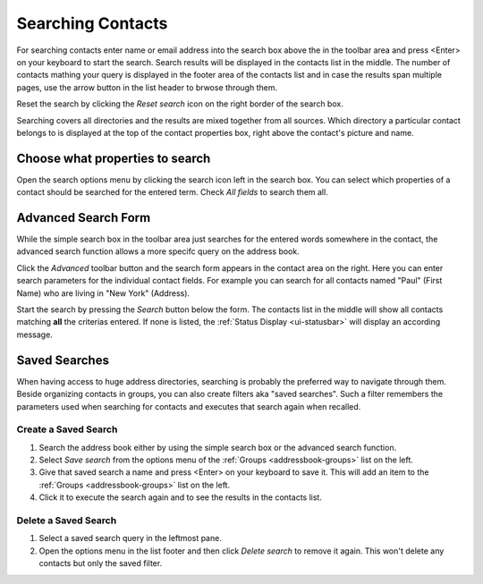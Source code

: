 .. index:: Search
.. _addressbook-searching:

******************
Searching Contacts
******************

For searching contacts enter name or email address into the search box above the in the toolbar area and
press <Enter> on your keyboard to start the search. Search results will be displayed in the contacts list in the middle.
The number of contacts mathing your query is displayed in the footer area of the contacts list and in case the results
span multiple pages, use the arrow button in the list header to brwose through them.

Reset the search by clicking the *Reset search* icon on the right border of the search box.

Searching covers all directories and the results are mixed together from all sources.
Which directory a particular contact belongs to is displayed at the top of the contact properties box, right above
the contact's picture and name.


Choose what properties to search
--------------------------------

.. container:: image-right

  .. image:: ../../_static/_skin/search-options.png
  
  Open the search options menu by clicking the search icon left in the search box.
  You can select which properties of a contact should be searched for the entered term.
  Check *All fields* to search them all.


.. _addressbook-advanced-search:
.. index:: Advanced Search

Advanced Search Form
--------------------

While the simple search box in the toolbar area just searches for the entered words somewhere
in the contact, the advanced search function allows a more specifc query on the address book.

Click the *Advanced* toolbar button and the search form appears in the contact area on the right.
Here you can enter search parameters for the individual contact fields. For example you can search
for all contacts named "Paul" (First Name) who are living in "New York" (Address).

Start the search by pressing the *Search* button below the form. The contacts list in the middle
will show all contacts matching **all** the criterias entered. If none is listed, the
:ref:`Status Display <ui-statusbar>` will display an according message.


.. _addressbook-saved-search:
.. index:: Saved Search

Saved Searches
--------------

When having access to huge address directories, searching is probably the preferred way to navigate
through them. Beside organizing contacts in groups, you can also create filters aka "saved searches".
Such a filter remembers the parameters used when searching for contacts and executes that search
again when recalled.

Create a Saved Search
^^^^^^^^^^^^^^^^^^^^^

1. Search the address book either by using the simple search box or the advanced search function.
2. Select *Save search* from the options menu of the :ref:`Groups <addressbook-groups>` list on the left.
3. Give that saved search a name and press <Enter> on your keyboard to save it.
   This will add an item to the :ref:`Groups <addressbook-groups>` list on the left.
4. Click it to execute the search again and to see the results in the contacts list.

Delete a Saved Search
^^^^^^^^^^^^^^^^^^^^^

1. Select a saved search query in the leftmost pane.
2. Open the options menu in the list footer and then click *Delete search* to remove it again. 
   This won't delete any contacts but only the saved filter.


